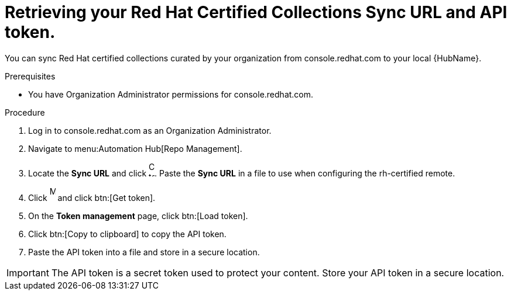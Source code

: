 // Module included in the following assemblies:
// obtaining-token/master.adoc
[id="proc-create-api-token"]
= Retrieving your Red Hat Certified Collections Sync URL and API token.

You can sync Red Hat certified collections curated by your organization from console.redhat.com to your local {HubName}.

.Prerequisites

* You have Organization Administrator permissions for console.redhat.com.

.Procedure

. Log in to console.redhat.com as an Organization Administrator.
. Navigate to menu:Automation Hub[Repo Management].
. Locate the *Sync URL* and click image:images/copy.png[Copy to clipboard,10,25]. 
Paste the *Sync URL* in a file to use when configuring the rh-certified remote.
. Click image:images/more_actions.png[More,10,25] and click btn:[Get token].
. On the *Token management* page, click btn:[Load token].
. Click btn:[Copy to clipboard] to copy the API token.
. Paste the API token into a file and store in a secure location.

[IMPORTANT]
====
The API token is a secret token used to protect your content. 
Store your API token in a secure location.
====
